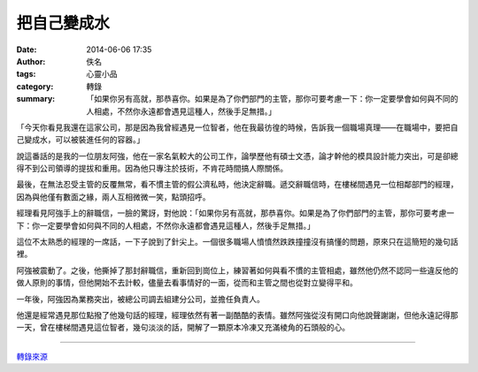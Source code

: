 把自己變成水
############

:date: 2014-06-06 17:35
:author: 佚名
:tags: 心靈小品
:category: 轉錄
:summary: 「如果你另有高就，那恭喜你。如果是為了你們部門的主管，那你可要考慮一下：你一定要學會如何與不同的人相處，不然你永遠都會遇見這種人，然後手足無措。」


「今天你看見我還在這家公司，那是因為我曾經遇見一位智者，他在我最彷徨的時候，告訴我一個職場真理——在職場中，要把自己變成水，可以被裝進任何的容器。」

說這番話的是我的一位朋友阿強，他在一家名氣較大的公司工作，論學歷他有碩士文憑，論才幹他的模具設計能力突出，可是卻總得不到公司領導的提拔和重用。因為他只專注於技術，不肯花時間搞人際關係。

最後，在無法忍受主管的反覆無常，看不慣主管的假公濟私時，他決定辭職。遞交辭職信時，在樓梯間遇見一位相鄰部門的經理，因為與他僅有數面之緣，兩人互相微微一笑，點頭招呼。

經理看見阿強手上的辭職信，一臉的驚訝，對他說：「如果你另有高就，那恭喜你。如果是為了你們部門的主管，那你可要考慮一下：你一定要學會如何與不同的人相處，不然你永遠都會遇見這種人，然後手足無措。」

這位不太熟悉的經理的一席話，一下子說到了針尖上。一個很多職場人憤憤然跌跌撞撞沒有搞懂的問題，原來只在這簡短的幾句話裡。

阿強被震動了。之後，他撕掉了那封辭職信，重新回到崗位上，練習著如何與看不慣的主管相處，雖然他仍然不認同一些違反他的做人原則的事情，但他開始不去計較，儘量去看事情好的一面，從而和主管之間也從對立變得平和。

一年後，阿強因為業務突出，被總公司調去組建分公司，並擔任負責人。

他還是經常遇見那位點撥了他幾句話的經理，經理依然有著一副酷酷的表情。雖然阿強從沒有開口向他說聲謝謝，但他永遠記得那一天，曾在樓梯間遇見這位智者，幾句淡淡的話，開解了一顆原本冷凍又充滿棱角的石頭般的心。

----

`轉錄來源 <http://f100ctw.blogspot.tw/2014/09/blog-post_11.html>`_
